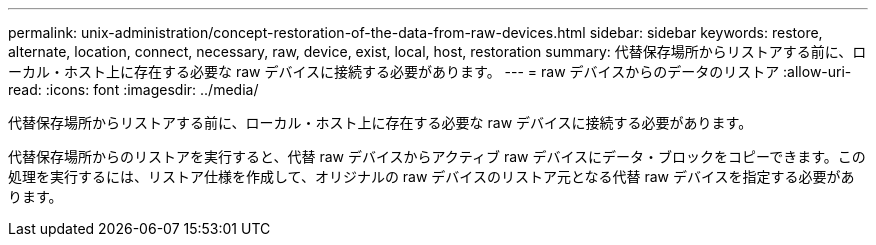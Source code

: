 ---
permalink: unix-administration/concept-restoration-of-the-data-from-raw-devices.html 
sidebar: sidebar 
keywords: restore, alternate, location, connect, necessary, raw, device, exist, local, host, restoration 
summary: 代替保存場所からリストアする前に、ローカル・ホスト上に存在する必要な raw デバイスに接続する必要があります。 
---
= raw デバイスからのデータのリストア
:allow-uri-read: 
:icons: font
:imagesdir: ../media/


[role="lead"]
代替保存場所からリストアする前に、ローカル・ホスト上に存在する必要な raw デバイスに接続する必要があります。

代替保存場所からのリストアを実行すると、代替 raw デバイスからアクティブ raw デバイスにデータ・ブロックをコピーできます。この処理を実行するには、リストア仕様を作成して、オリジナルの raw デバイスのリストア元となる代替 raw デバイスを指定する必要があります。
